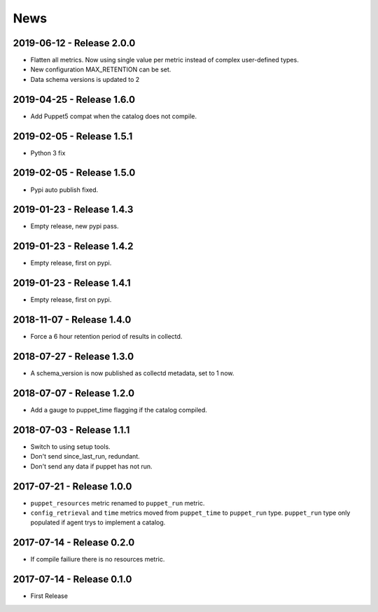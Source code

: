 News
====
2019-06-12 - Release 2.0.0
--------------------------
- Flatten all metrics. Now using single value
  per metric instead of complex user-defined types.
- New configuration MAX_RETENTION can be set.
- Data schema versions is updated to 2

2019-04-25 - Release 1.6.0
--------------------------
- Add Puppet5 compat when the catalog does not compile.

2019-02-05 - Release 1.5.1
--------------------------
- Python 3 fix

2019-02-05 - Release 1.5.0
--------------------------
- Pypi auto publish fixed.

2019-01-23 - Release 1.4.3
--------------------------
- Empty release, new pypi pass.

2019-01-23 - Release 1.4.2
--------------------------
- Empty release, first on pypi.

2019-01-23 - Release 1.4.1
--------------------------
- Empty release, first on pypi.

2018-11-07 - Release 1.4.0
--------------------------
- Force a 6 hour retention period of results in collectd.

2018-07-27 - Release 1.3.0
--------------------------
- A schema_version is now published as collectd metadata, set to 1 now.


2018-07-07 - Release 1.2.0
--------------------------
- Add a gauge to puppet_time flagging if the catalog compiled.

2018-07-03 - Release 1.1.1
--------------------------
- Switch to using setup tools.
- Don't send since_last_run, redundant.
- Don't send any data if puppet has not run.

2017-07-21 - Release 1.0.0
--------------------------

-  ``puppet_resources`` metric renamed to ``puppet_run`` metric.
-  ``config_retrieval`` and ``time`` metrics moved from ``puppet_time``
   to ``puppet_run`` type. ``puppet_run`` type only populated if agent
   trys to implement a catalog.

2017-07-14 - Release 0.2.0
--------------------------

-  If compile failiure there is no resources metric.

2017-07-14 - Release 0.1.0
--------------------------

-  First Release
